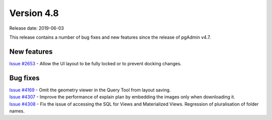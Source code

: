 ***********
Version 4.8
***********

Release date: 2019-06-03

This release contains a number of bug fixes and new features since the release of pgAdmin v4.7.

New features
************

| `Issue #2653 <https://redmine.postgresql.org/issues/2653>`_ - Allow the UI layout to be fully locked or to prevent docking changes.

Bug fixes
*********

| `Issue #4169 <https://redmine.postgresql.org/issues/4169>`_ - Omit the geometry viewer in the Query Tool from layout saving.
| `Issue #4307 <https://redmine.postgresql.org/issues/4307>`_ - Improve the performance of explain plan by embedding the images only when downloading it.
| `Issue #4308 <https://redmine.postgresql.org/issues/4308>`_ - Fix the issue of accessing the SQL for Views and Materialized Views. Regression of pluralisation of folder names.